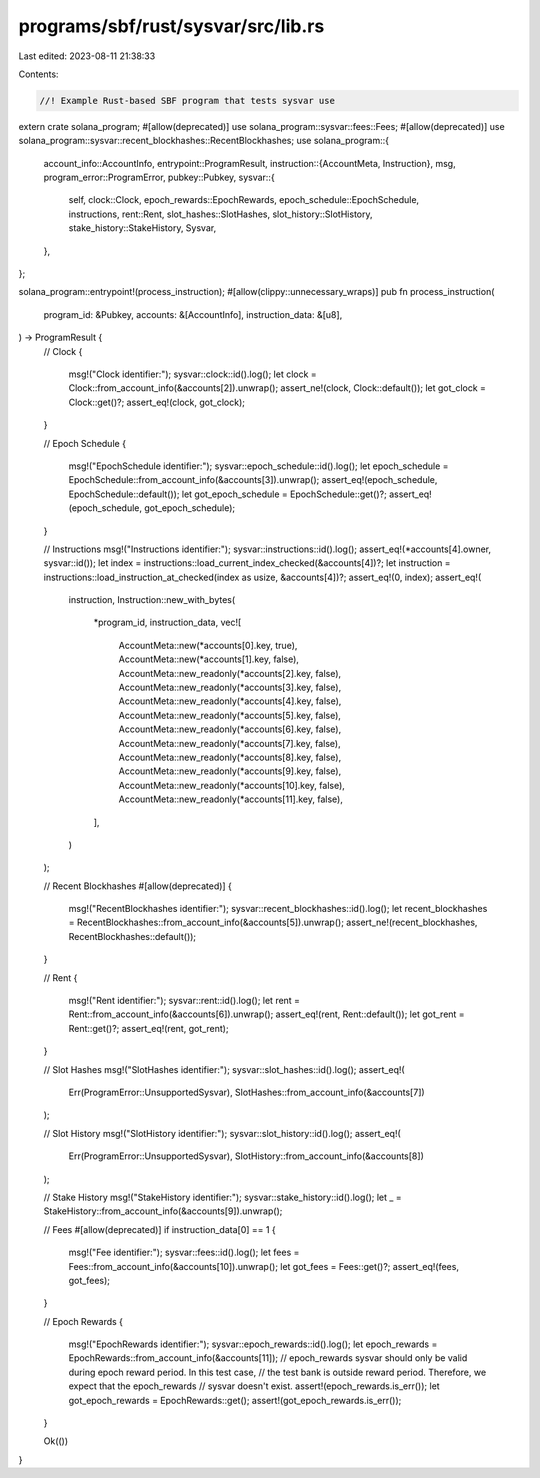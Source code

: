 programs/sbf/rust/sysvar/src/lib.rs
===================================

Last edited: 2023-08-11 21:38:33

Contents:

.. code-block:: rs

    //! Example Rust-based SBF program that tests sysvar use

extern crate solana_program;
#[allow(deprecated)]
use solana_program::sysvar::fees::Fees;
#[allow(deprecated)]
use solana_program::sysvar::recent_blockhashes::RecentBlockhashes;
use solana_program::{
    account_info::AccountInfo,
    entrypoint::ProgramResult,
    instruction::{AccountMeta, Instruction},
    msg,
    program_error::ProgramError,
    pubkey::Pubkey,
    sysvar::{
        self, clock::Clock, epoch_rewards::EpochRewards, epoch_schedule::EpochSchedule,
        instructions, rent::Rent, slot_hashes::SlotHashes, slot_history::SlotHistory,
        stake_history::StakeHistory, Sysvar,
    },
};

solana_program::entrypoint!(process_instruction);
#[allow(clippy::unnecessary_wraps)]
pub fn process_instruction(
    program_id: &Pubkey,
    accounts: &[AccountInfo],
    instruction_data: &[u8],
) -> ProgramResult {
    // Clock
    {
        msg!("Clock identifier:");
        sysvar::clock::id().log();
        let clock = Clock::from_account_info(&accounts[2]).unwrap();
        assert_ne!(clock, Clock::default());
        let got_clock = Clock::get()?;
        assert_eq!(clock, got_clock);
    }

    // Epoch Schedule
    {
        msg!("EpochSchedule identifier:");
        sysvar::epoch_schedule::id().log();
        let epoch_schedule = EpochSchedule::from_account_info(&accounts[3]).unwrap();
        assert_eq!(epoch_schedule, EpochSchedule::default());
        let got_epoch_schedule = EpochSchedule::get()?;
        assert_eq!(epoch_schedule, got_epoch_schedule);
    }

    // Instructions
    msg!("Instructions identifier:");
    sysvar::instructions::id().log();
    assert_eq!(*accounts[4].owner, sysvar::id());
    let index = instructions::load_current_index_checked(&accounts[4])?;
    let instruction = instructions::load_instruction_at_checked(index as usize, &accounts[4])?;
    assert_eq!(0, index);
    assert_eq!(
        instruction,
        Instruction::new_with_bytes(
            *program_id,
            instruction_data,
            vec![
                AccountMeta::new(*accounts[0].key, true),
                AccountMeta::new(*accounts[1].key, false),
                AccountMeta::new_readonly(*accounts[2].key, false),
                AccountMeta::new_readonly(*accounts[3].key, false),
                AccountMeta::new_readonly(*accounts[4].key, false),
                AccountMeta::new_readonly(*accounts[5].key, false),
                AccountMeta::new_readonly(*accounts[6].key, false),
                AccountMeta::new_readonly(*accounts[7].key, false),
                AccountMeta::new_readonly(*accounts[8].key, false),
                AccountMeta::new_readonly(*accounts[9].key, false),
                AccountMeta::new_readonly(*accounts[10].key, false),
                AccountMeta::new_readonly(*accounts[11].key, false),
            ],
        )
    );

    // Recent Blockhashes
    #[allow(deprecated)]
    {
        msg!("RecentBlockhashes identifier:");
        sysvar::recent_blockhashes::id().log();
        let recent_blockhashes = RecentBlockhashes::from_account_info(&accounts[5]).unwrap();
        assert_ne!(recent_blockhashes, RecentBlockhashes::default());
    }

    // Rent
    {
        msg!("Rent identifier:");
        sysvar::rent::id().log();
        let rent = Rent::from_account_info(&accounts[6]).unwrap();
        assert_eq!(rent, Rent::default());
        let got_rent = Rent::get()?;
        assert_eq!(rent, got_rent);
    }

    // Slot Hashes
    msg!("SlotHashes identifier:");
    sysvar::slot_hashes::id().log();
    assert_eq!(
        Err(ProgramError::UnsupportedSysvar),
        SlotHashes::from_account_info(&accounts[7])
    );

    // Slot History
    msg!("SlotHistory identifier:");
    sysvar::slot_history::id().log();
    assert_eq!(
        Err(ProgramError::UnsupportedSysvar),
        SlotHistory::from_account_info(&accounts[8])
    );

    // Stake History
    msg!("StakeHistory identifier:");
    sysvar::stake_history::id().log();
    let _ = StakeHistory::from_account_info(&accounts[9]).unwrap();

    // Fees
    #[allow(deprecated)]
    if instruction_data[0] == 1 {
        msg!("Fee identifier:");
        sysvar::fees::id().log();
        let fees = Fees::from_account_info(&accounts[10]).unwrap();
        let got_fees = Fees::get()?;
        assert_eq!(fees, got_fees);
    }

    // Epoch Rewards
    {
        msg!("EpochRewards identifier:");
        sysvar::epoch_rewards::id().log();
        let epoch_rewards = EpochRewards::from_account_info(&accounts[11]);
        // epoch_rewards sysvar should only be valid during epoch reward period. In this test case,
        // the test bank is outside reward period. Therefore, we expect that the epoch_rewards
        // sysvar doesn't exist.
        assert!(epoch_rewards.is_err());
        let got_epoch_rewards = EpochRewards::get();
        assert!(got_epoch_rewards.is_err());
    }

    Ok(())
}


